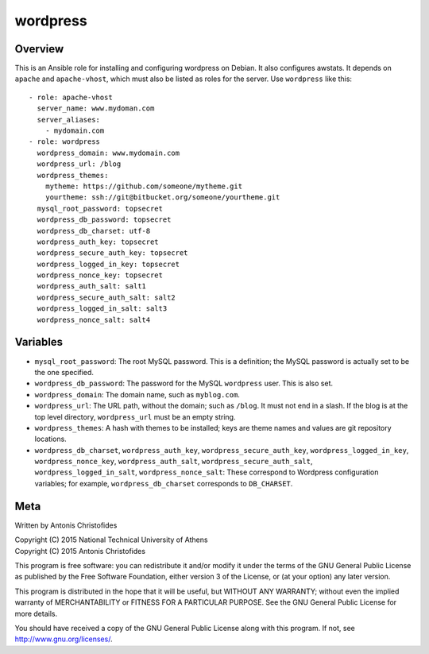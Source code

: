 =========
wordpress
=========

Overview
========

This is an Ansible role for installing and configuring wordpress on
Debian. It also configures awstats. It depends on ``apache`` and
``apache-vhost``, which must also be listed as roles for the server. Use
``wordpress`` like this::

  - role: apache-vhost
    server_name: www.mydoman.com
    server_aliases:
      - mydomain.com
  - role: wordpress
    wordpress_domain: www.mydomain.com
    wordpress_url: /blog
    wordpress_themes:
      mytheme: https://github.com/someone/mytheme.git
      yourtheme: ssh://git@bitbucket.org/someone/yourtheme.git
    mysql_root_password: topsecret
    wordpress_db_password: topsecret
    wordpress_db_charset: utf-8
    wordpress_auth_key: topsecret
    wordpress_secure_auth_key: topsecret
    wordpress_logged_in_key: topsecret
    wordpress_nonce_key: topsecret
    wordpress_auth_salt: salt1
    wordpress_secure_auth_salt: salt2
    wordpress_logged_in_salt: salt3
    wordpress_nonce_salt: salt4

Variables
=========

- ``mysql_root_password``: The root MySQL password. This is a
  definition; the MySQL password is actually set to be the one
  specified.
- ``wordpress_db_password``: The password for the MySQL ``wordpress``
  user. This is also set.
- ``wordpress_domain``: The domain name, such as ``myblog.com``.
- ``wordpress_url``: The URL path, without the domain; such as
  ``/blog``. It must not end in a slash. If the blog is at the top
  level directory, ``wordpress_url`` must be an empty string.
- ``wordpress_themes``: A hash with themes to be installed; keys are
  theme names and values are git repository locations.
- ``wordpress_db_charset``, ``wordpress_auth_key``,
  ``wordpress_secure_auth_key``, ``wordpress_logged_in_key``,
  ``wordpress_nonce_key``, ``wordpress_auth_salt``,
  ``wordpress_secure_auth_salt``, ``wordpress_logged_in_salt``,
  ``wordpress_nonce_salt``: These correspond to Wordpress configuration
  variables; for example, ``wordpress_db_charset`` corresponds to
  ``DB_CHARSET``.

Meta
====

Written by Antonis Christofides

| Copyright (C) 2015 National Technical University of Athens
| Copyright (C) 2015 Antonis Christofides

This program is free software: you can redistribute it and/or modify
it under the terms of the GNU General Public License as published by
the Free Software Foundation, either version 3 of the License, or
(at your option) any later version.

This program is distributed in the hope that it will be useful,
but WITHOUT ANY WARRANTY; without even the implied warranty of
MERCHANTABILITY or FITNESS FOR A PARTICULAR PURPOSE.  See the
GNU General Public License for more details.

You should have received a copy of the GNU General Public License
along with this program.  If not, see http://www.gnu.org/licenses/.
